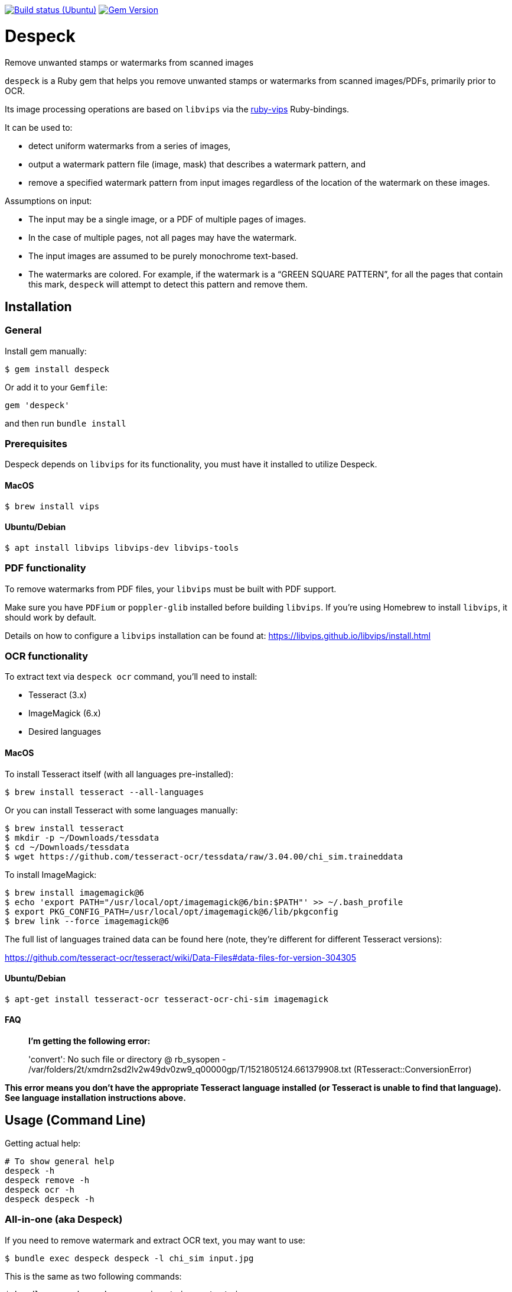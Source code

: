 image:https://github.com/despeck/despeck/workflows/ubuntu/badge.svg["Build status (Ubuntu)", link="https://github.com/despeck/despeck/actions?workflow=ubuntu"]
image:https://badge.fury.io/rb/despeck.svg["Gem Version", link="https://badge.fury.io/rb/despeck"]

= Despeck

Remove unwanted stamps or watermarks from scanned images

`despeck` is a Ruby gem that helps you remove unwanted stamps or watermarks from
scanned images/PDFs, primarily prior to OCR.

Its image processing operations are based on `libvips` via the
https://github.com/jcupitt/ruby-vips[ruby-vips] Ruby-bindings.

It can be used to:

* detect uniform watermarks from a series of images,
* output a watermark pattern file (image, mask) that describes a watermark pattern, and
* remove a specified watermark pattern from input images regardless of the
  location of the watermark on these images.

Assumptions on input:

* The input may be a single image, or a PDF of multiple pages of images.
* In the case of multiple pages, not all pages may have the watermark.
* The input images are assumed to be purely monochrome text-based.
* The watermarks are colored. For example, if the watermark is a "`GREEN SQUARE PATTERN`", for all
  the pages that contain this mark, `despeck` will attempt to detect this pattern
  and remove them.

== Installation

=== General

Install gem manually:

[source,sh]
----
$ gem install despeck
----

Or add it to your `Gemfile`:

[source,ruby]
----
gem 'despeck'
----

and then run `bundle install`

=== Prerequisites

Despeck depends on `libvips` for its functionality, you must have it installed
to utilize Despeck.

==== MacOS

[source,sh]
----
$ brew install vips
----

==== Ubuntu/Debian

[source,sh]
----
$ apt install libvips libvips-dev libvips-tools
----


=== PDF functionality

To remove watermarks from PDF files, your `libvips` must be built with PDF support.

Make sure you have `PDFium` or `poppler-glib` installed before building `libvips`.
If you're using Homebrew to install `libvips`, it should work by default.

Details on how to configure a `libvips` installation can be found at:
https://libvips.github.io/libvips/install.html


=== OCR functionality

To extract text via `despeck ocr` command, you'll need to install:

* Tesseract (3.x)
* ImageMagick (6.x)
* Desired languages

==== MacOS

To install Tesseract itself (with all languages pre-installed):

[source,sh]
----
$ brew install tesseract --all-languages
----

Or you can install Tesseract with some languages manually:

[source,sh]
----
$ brew install tesseract
$ mkdir -p ~/Downloads/tessdata
$ cd ~/Downloads/tessdata
$ wget https://github.com/tesseract-ocr/tessdata/raw/3.04.00/chi_sim.traineddata
----

To install ImageMagick:

[source,sh]
----
$ brew install imagemagick@6
$ echo 'export PATH="/usr/local/opt/imagemagick@6/bin:$PATH"' >> ~/.bash_profile
$ export PKG_CONFIG_PATH=/usr/local/opt/imagemagick@6/lib/pkgconfig
$ brew link --force imagemagick@6
----

The full list of languages trained data can be found here (note, they're different for different Tesseract versions):

https://github.com/tesseract-ocr/tesseract/wiki/Data-Files#data-files-for-version-304305

==== Ubuntu/Debian

[source,sh]
----
$ apt-get install tesseract-ocr tesseract-ocr-chi-sim imagemagick
----

==== FAQ

> **I'm getting the following error:**
>
> 'convert': No such file or directory @ rb_sysopen - /var/folders/2t/xmdrn2sd2lv2w49dv0zw9_q00000gp/T/1521805124.661379908.txt (RTesseract::ConversionError)


*This error means you don't have the appropriate Tesseract language installed (or Tesseract is unable to find that language). See language installation instructions above.*



== Usage (Command Line)

Getting actual help:

[source,sh]
----
# To show general help
despeck -h
despeck remove -h
despeck ocr -h
despeck despeck -h
----

=== All-in-one (aka Despeck)

If you need to remove watermark and extract OCR text, you may want to use:

[source,sh]
----
$ bundle exec despeck despeck -l chi_sim input.jpg
----

This is the same as two following commands:

[source,sh]
----
$ bundle exec despeck remove input.jpg output.jpg
$ bundle exec despeck ocr -l chi_sim output.jpg
----

=== Remove watermark

To remove watermark:

[source,sh]
----
$ despeck remove /path/to/input.jpg /path/to/output.jpg
----

With the command above, Despeck will try to find the watermark colour, and apply best filter settings to remove the watermark. It may be wrong, so you can pass several parameters to help Despeck with that:

[source,sh]
----
$ despeck remove --color 00FF00 --sensitivity 120 --black-const -60 --add-contrast /path/to/input.pdf /path/to/output.pdf
----

A lit of available options:

* `--color 00FF00` - to say watermark is ~ green.
* `--sensitivity 120` - increases sensitivity (if with default 100 watermark is still visible).
* `--black-const -60` - by default, Despeck tries to improve text quality by increasing black by -110. This may be too much for you, so you can reduce that number.
* `--add-contrast` - disabled by default, increases output image's contrast.
* `--accurate` - disabled by default. Applies filters to the area with watermark only, preserving the rest of the image untouched.
* `--debug` - shows debug information during command execution.

==== "Accurate" option

By default, `despeck` applies colour filters to the entire image and tries to improve the quality of the image by increasing contrast and cleaning the image.

It may decrease the original image quality in some cases, so there is the `--accurate` option, which forces `despeck` to apply `despeck` filters only to the area where watermark was found, leaving the rest of the image intact.

For example:

===== Original image

image::readme_images/watermarked.jpg[Original image]

===== Despecked with default options

image::readme_images/defaults.jpg[Despecked with defaults]

===== Despecked with --accurate option

image::readme_images/accurate.jpg[Despecked with --accurate option]

== Usage

*(still under development)*

[source,ruby]
----
wr = Despeck::WatermarkRemover.new(black_const: -90, resize: 0.01)
# => #<Despeck::WatermarkRemover:0x007f935b5a1a68 @add_contrast=true, @black_const=-110, @watermark_color=nil, @resize=0.1, @sensitivity=100>
image = Vips::Image.new_from_file("/path/to/image.jpg")
# => #<Image 4816x6900 uchar, 3 bands, srgb>
output_image = wr.remove_watermark(image)
# => #<Image 4816x6900 float, 3 bands, b-w>
output_image.write_to_file('/path/to/output.jpg')
----
